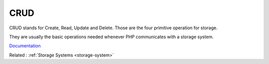 .. _crud:
.. meta::
	:description:
		CRUD: CRUD stands for Create, Read, Update and Delete.
	:twitter:card: summary_large_image
	:twitter:site: @exakat
	:twitter:title: CRUD
	:twitter:description: CRUD: CRUD stands for Create, Read, Update and Delete
	:twitter:creator: @exakat
	:og:title: CRUD
	:og:type: article
	:og:description: CRUD stands for Create, Read, Update and Delete
	:og:url: https://php-dictionary.readthedocs.io/en/latest/dictionary/crud.ini.html
	:og:locale: en


CRUD
----

CRUD stands for Create, Read, Update and Delete. Those are the four primitive operation for storage. 

They are usually the basic operations needed whenever PHP communicates with a storage system. 


`Documentation <https://en.wikipedia.org/wiki/Create,_read,_update_and_delete>`__

Related : :ref:`Storage Systems <storage-system>`
